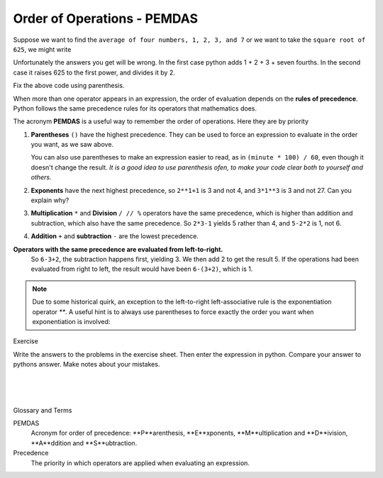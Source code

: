 ..  Copyright (C)  Brad Miller, David Ranum, Jeffrey Elkner, Peter Wentworth, Allen B. Downey, Chris
    Meyers, and Dario Mitchell.  Permission is granted to copy, distribute
    and/or modify this document under the terms of the GNU Free Documentation
    License, Version 1.3 or any later version published by the Free Software
    Foundation; with Invariant Sections being Forward, Prefaces, and
    Contributor List, no Front-Cover Texts, and no Back-Cover Texts.  A copy of
    the license is included in the section entitled "GNU Free Documentation
    License".


.. |NOTE| image:: Figures/pencil.png

.. role:: notetext

.. raw:: html

    <style> .notetext {color:green; font-weight: bold; font-size: 110%; } </style>

.. role:: sctnhead

.. raw:: html

    <style> .sctnhead {color:black; font-weight: bold; font-size: 140%; } </style>
    
.. qnum::
   :prefix: lps-ooo-
   :start: 1



Order of Operations  -  PEMDAS
---------------------------------------

Suppose we want to find the ``average of four numbers, 1, 2, 3, and 7`` or we want to take the ``square root of 625``, we might write

.. activecode:: lps-ooo-code1
    :nocanvas:
    :nocodelens:
    
    print( 1 + 2 + 3 + 7 / 4 )
    print( 625 ** 1/2 )


Unfortunately the answers you get will be wrong.  In the first case python adds 1 + 2 + 3 + seven fourths.  In the second case it raises 625 to the first power, and divides it by 2.

Fix the above code using parenthesis.

When more than one operator appears in an expression, the order of evaluation
depends on the **rules of precedence**. Python follows the same precedence
rules for its operators that mathematics does.


The acronym **PEMDAS** is a useful way to remember the order of operations.  Here they are by priority

#. **Parentheses** ``()`` have the highest precedence.  They can be used to force an
   expression to evaluate in the order you want, as we saw above.
   
   You can also use parentheses to make an expression easier to read, as in
   ``(minute * 100) / 60``, even though it doesn't change the result. *It is a good idea to use parenthesis ofen, to make your code clear both to yourself and others.*
#. **Exponents** have the next highest precedence, so ``2**1+1`` is 3 and
   not 4, and ``3*1**3`` is 3 and not 27.  Can you explain why?
#. **Multiplication** ``*`` and **Division** ``/ // %`` operators have the same 
   precedence, which is higher than addition and subtraction, which
   also have the same precedence. So ``2*3-1`` yields 5 rather than 4, and
   ``5-2*2`` is 1, not 6.
#. **Addition** ``+`` and **subtraction** ``-`` are the lowest precedence.

**Operators with the same precedence are evaluated from left-to-right.** 
   So ``6-3+2``, the subtraction happens first, yielding 3.
   We then add 2 to get the result 5. If the operations had been evaluated from
   right to left, the result would have been ``6-(3+2)``, which is 1.


.. note::

    Due to some historical quirk, an exception to the left-to-right
    left-associative rule is the exponentiation operator `**`. A useful hint
    is to always use parentheses to force exactly the order you want when
    exponentiation is involved:

    .. activecode:: lps-ooo-code2
        :nocanvas:

        print(2 ** 3 ** 2)     # the right-most ** operator gets done first!
        print((2 ** 3) ** 2)   # use parentheses to force the order you want!

:sctnhead:`Exercise`

Write the answers to the problems in the exercise sheet.  Then enter the expression in python.  Compare your answer to pythons answer.  Make notes about your mistakes. 

.. index:: PEMDAS, precedence

|
|
|

:sctnhead:`Glossary and Terms`

PEMDAS 
    Acronym for order of precedence: **P**arenthesis, **E**xponents, **M**ultiplication and **D**ivision,  **A**ddition and **S**ubtraction.

Precedence
    The priority in which operators are applied when evaluating an expression.
